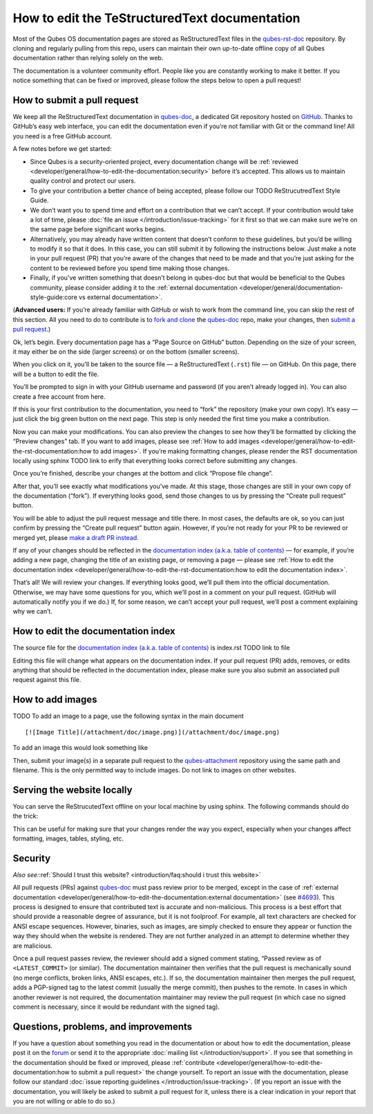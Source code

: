 =============================
How to edit the TeStructuredText documentation
=============================

Most of the Qubes OS documentation pages are stored as ReStructuredText files in
the `qubes-rst-doc <https://github.com/QubesOS/qubes-rst-doc>`__ repository. By
cloning and regularly pulling from this repo, users can maintain their
own up-to-date offline copy of all Qubes documentation rather than
relying solely on the web.

The documentation is a volunteer community effort. People like you are
constantly working to make it better. If you notice something that can
be fixed or improved, please follow the steps below to open a pull
request!

How to submit a pull request
============================

We keep all the ReStructuredText documentation in `qubes-doc <https://github.com/QubesOS/qubes-rst-doc>`__, a dedicated Git repository hosted on `GitHub <https://github.com/>`__. Thanks to
GitHub’s easy web interface, you can edit the documentation even if
you’re not familiar with Git or the command line! All you need is a free
GitHub account.

A few notes before we get started:

-  Since Qubes is a security-oriented project, every documentation
   change will be :ref:`reviewed <developer/general/how-to-edit-the-documentation:security>` before it’s accepted. This
   allows us to maintain quality control and protect our users.

-  To give your contribution a better chance of being accepted, please
   follow our TODO ReStrucutredText Style Guide. 

-  We don’t want you to spend time and effort on a contribution that we
   can’t accept. If your contribution would take a lot of time, please
   :doc:`file an issue </introduction/issue-tracking>` for it first so that we can
   make sure we’re on the same page before significant works begins.

-  Alternatively, you may already have written content that doesn’t
   conform to these guidelines, but you’d be willing to modify it so
   that it does. In this case, you can still submit it by following the
   instructions below. Just make a note in your pull request (PR) that
   you’re aware of the changes that need to be made and that you’re just
   asking for the content to be reviewed before you spend time making
   those changes.

-  Finally, if you’ve written something that doesn’t belong in qubes-doc
   but that would be beneficial to the Qubes community, please consider
   adding it to the :ref:`external    documentation <developer/general/documentation-style-guide:core vs external documentation>`.

(**Advanced users:** If you’re already familiar with GitHub or wish to
work from the command line, you can skip the rest of this section. All
you need to do to contribute is to `fork and clone <https://guides.github.com/activities/forking/>`__ the `qubes-doc <https://github.com/QubesOS/qubes-rst-doc>`__ repo, make your changes, then `submit a pull request <https://help.github.com/articles/using-pull-requests/>`__.)

Ok, let’s begin. Every documentation page has a “Page Source on GitHub”
button. Depending on the size of your screen, it may either be on the
side (larger screens) or on the bottom (smaller screens).

|page-source-button|

When you click on it, you’ll be taken to the source file — a ReStructuredText (``.rst``) file — on GitHub. On this page, there will be a
button to edit the file.

|github-edit|

You’ll be prompted to sign in with your GitHub username and password (if
you aren’t already logged in). You can also create a free account from
here.

|github-sign-in|

If this is your first contribution to the documentation, you need to
“fork” the repository (make your own copy). It’s easy — just click the
big green button on the next page. This step is only needed the first
time you make a contribution.

|fork|

Now you can make your modifications. You can also preview the changes to
see how they’ll be formatted by clicking the “Preview changes” tab. If
you want to add images, please see :ref:`How to add images <developer/general/how-to-edit-the-rst-documentation:how to add images>`. 
If you’re making formatting changes, please render the RST documentation locally using sphinx TODO link to erify that everything looks correct before submitting any changes.

|edit|

Once you’re finished, describe your changes at the bottom and click
“Propose file change”.

|commit|

After that, you’ll see exactly what modifications you’ve made. At this
stage, those changes are still in your own copy of the documentation
(“fork”). If everything looks good, send those changes to us by pressing
the “Create pull request” button.

|pull-request|

You will be able to adjust the pull request message and title there. In
most cases, the defaults are ok, so you can just confirm by pressing the
“Create pull request” button again. However, if you’re not ready for
your PR to be reviewed or merged yet, please `make a draft PR instead <https://github.blog/2019-02-14-introducing-draft-pull-requests/>`__.

|pull-request-confirm|

If any of your changes should be reflected in the `documentation index (a.k.a. table of contents) </>`__ — for example, if you’re adding a
new page, changing the title of an existing page, or removing a page —
please see :ref:`How to edit the documentation index <developer/general/how-to-edit-the-rst-documentation:how to edit the documentation index>`.

That’s all! We will review your changes. If everything looks good, we’ll
pull them into the official documentation. Otherwise, we may have some
questions for you, which we’ll post in a comment on your pull request.
(GitHub will automatically notify you if we do.) If, for some reason, we
can’t accept your pull request, we’ll post a comment explaining why we
can’t.

|done|

How to edit the documentation index
===================================

The source file for the `documentation index (a.k.a. table of contents) </>`__ is index.rst TODO link to file

Editing this file will change what appears on the documentation index.
If your pull request (PR) adds, removes, or edits anything that should
be reflected in the documentation index, please make sure you also
submit an associated pull request against this file.

How to add images
=================


TODO 
To add an image to a page, use the following syntax in the main document

::

   [![Image Title](/attachment/doc/image.png)](/attachment/doc/image.png)

To add an image this would look something like

.. code-block:: rst
    :caption: Adding image to ReStructredText

    .. figure:: /attachment/doc/r4.0-snapshot12.png
      :alt: Qubes desktop screenshot

Then, submit your image(s) in a separate pull request to the `qubes-attachment <https://github.com/QubesOS/qubes-attachment>`__
repository using the same path and filename. This is the only permitted
way to include images. Do not link to images on other websites.

Serving the website locally
===========================

You can serve the ReStrucutedText offline on your local machine by using sphinx.
The following commands should do the trick:

.. code-block:: sh
    :caption: Sphinx-View

    virtualenv -v .venv;
    source .venv/bin/activate;
    pip3 install sphinx-view;
    sphinx-view _doc/ -c _doc/conf.py
   


This can be useful for making sure that your changes render the way you
expect, especially when your changes affect formatting, images, tables,
styling, etc.

Security
========

*Also see:*\ :ref:`Should I trust this website? <introduction/faq:should i trust this website>`

All pull requests (PRs) against `qubes-doc <https://github.com/QubesOS/qubes-doc>`__ must pass review
prior to be merged, except in the case of :ref:`external documentation <developer/general/how-to-edit-the-documentation:external documentation>` (see `#4693 <https://github.com/QubesOS/qubes-issues/issues/4693>`__). This
process is designed to ensure that contributed text is accurate and
non-malicious. This process is a best effort that should provide a
reasonable degree of assurance, but it is not foolproof. For example,
all text characters are checked for ANSI escape sequences. However,
binaries, such as images, are simply checked to ensure they appear or
function the way they should when the website is rendered. They are not
further analyzed in an attempt to determine whether they are malicious.

Once a pull request passes review, the reviewer should add a signed
comment stating, “Passed review as of ``<LATEST_COMMIT>`` (or similar).
The documentation maintainer then verifies that the pull request is
mechanically sound (no merge conflicts, broken links, ANSI escapes,
etc.). If so, the documentation maintainer then merges the pull request,
adds a PGP-signed tag to the latest commit (usually the merge commit),
then pushes to the remote. In cases in which another reviewer is not
required, the documentation maintainer may review the pull request (in
which case no signed comment is necessary, since it would be redundant
with the signed tag).

Questions, problems, and improvements
=====================================

If you have a question about something you read in the documentation or
about how to edit the documentation, please post it on the `forum <https://forum.qubes-os.org/>`__ or send it to the appropriate :doc:`mailing list </introduction/support>`. If you see that something in the
documentation should be fixed or improved, please :ref:`contribute <developer/general/how-to-edit-the-documentation:how to submit a pull request>` the change yourself. To
report an issue with the documentation, please follow our standard :doc:`issue reporting guidelines </introduction/issue-tracking>`. (If you report an
issue with the documentation, you will likely be asked to submit a pull
request for it, unless there is a clear indication in your report that
you are not willing or able to do so.)

.. |page-source-button| image:: /attachment/doc/doc-pr_01_page-source-button.png
   :target: /attachment/doc/doc-pr_01_page-source-button.png
.. |github-edit| image:: /attachment/doc/doc-pr_02_github-edit.png
   :target: /attachment/doc/doc-pr_02_github-edit.png
.. |github-sign-in| image:: /attachment/doc/doc-pr_03_sign-in.png
   :target: /attachment/doc/doc-pr_03_sign-in.png
.. |fork| image:: /attachment/doc/doc-pr_04_fork.png
   :target: /attachment/doc/doc-pr_04_fork.png
.. |edit| image:: /attachment/doc/doc-pr_05_edit.png
   :target: /attachment/doc/doc-pr_05_edit.png
.. |commit| image:: /attachment/doc/doc-pr_06_commit-msg.png
   :target: /attachment/doc/doc-pr_06_commit-msg.png
.. |pull-request| image:: /attachment/doc/doc-pr_07_review-changes.png
   :target: /attachment/doc/doc-pr_07_review-changes.png
.. |pull-request-confirm| image:: /attachment/doc/doc-pr_08_create-pull-request.png
   :target: /attachment/doc/doc-pr_08_create-pull-request.png
.. |done| image:: /attachment/doc/doc-pr_09_done.png
   :target: /attachment/doc/doc-pr_09_done.png
